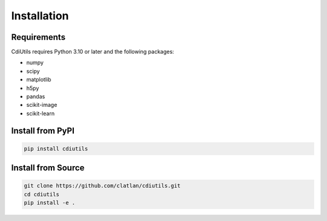 Installation
============

Requirements
------------

CdiUtils requires Python 3.10 or later and the following packages:

- numpy
- scipy
- matplotlib
- h5py
- pandas
- scikit-image
- scikit-learn

Install from PyPI
-----------------

.. code-block:: bash

   pip install cdiutils

Install from Source
-------------------

.. code-block:: bash

   git clone https://github.com/clatlan/cdiutils.git
   cd cdiutils
   pip install -e .
